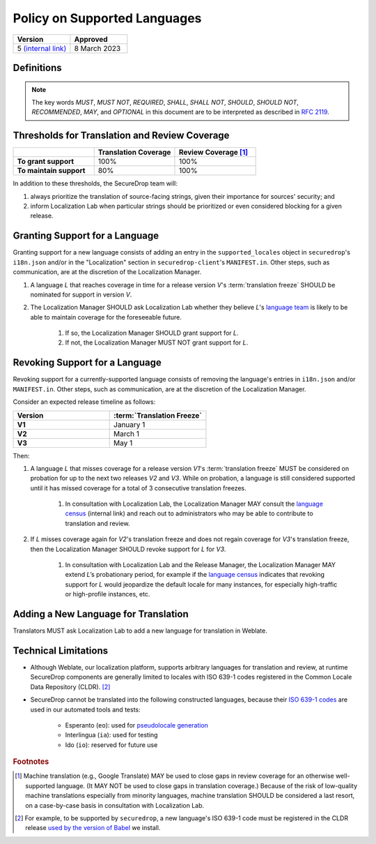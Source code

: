 Policy on Supported Languages
=============================

.. list-table::
   :widths: 50 50
   :header-rows: 1

   * - Version
     - Approved
   * - 5 `(internal link) <https://github.com/freedomofpress/securedrop-engineering/issues/6>`_
     - 8 March 2023


Definitions
-----------

.. note::
   The key words *MUST*, *MUST NOT*, *REQUIRED*, *SHALL*, *SHALL NOT*, *SHOULD*,
   *SHOULD NOT*, *RECOMMENDED*,  *MAY*, and *OPTIONAL* in this document are to be
   interpreted as described in `RFC 2119`_.

.. glossary::

   translation freeze

      The deadline for translations to be reviewed and merged in order to be
      included in a given release.  For SecureDrop, this is :ref:`release day
      <release_day>`.


Thresholds for Translation and Review Coverage
----------------------------------------------

.. list-table::
   :widths: 30 30 30
   :header-rows: 1
   :stub-columns: 1

   * -
     - Translation Coverage
     - Review Coverage [#review_coverage]_
   * - To grant support
     - 100%
     - 100%
   * - To maintain support
     - 80%
     - 100%

In addition to these thresholds, the SecureDrop team will:

#. always prioritize the translation of source-facing strings, given their
   importance for sources' security; and

#. inform Localization Lab when particular strings should be prioritized or
   even considered blocking for a given release.

Granting Support for a Language
-------------------------------

Granting support for a new language consists of adding an entry in the
``supported_locales`` object in ``securedrop``'s ``i18n.json`` and/or in the
"Localization" section in ``securedrop-client``'s ``MANIFEST.in``.  Other steps,
such as communication, are at the discretion of the Localization Manager.

#. A language *L* that reaches coverage in time for a release
   version *V*'s :term:`translation freeze` SHOULD be nominated for support in
   version *V*.

#. The Localization Manager SHOULD ask Localization Lab whether they
   believe *L*'s `language team`_ is likely to be able to maintain coverage for
   the foreseeable future.

        #. If so, the Localization Manager SHOULD grant support for *L*.

        #. If not, the Localization Manager MUST NOT grant support for *L*.

Revoking Support for a Language
-------------------------------

Revoking support for a currently-supported language consists of removing the
language's entries in ``i18n.json`` and/or ``MANIFEST.in``.  Other steps, such
as communication, are at the discretion of the Localization Manager.

Consider an expected release timeline as follows:

.. list-table::
   :widths: 50 50
   :header-rows: 1
   :stub-columns: 1

   * - Version
     - :term:`Translation Freeze`
   * - V1
     - January 1
   * - V2
     - March 1
   * - V3
     - May 1

Then:

#. A language *L* that misses coverage for a release version *V1*'s
   :term:`translation freeze` MUST be considered on probation for up to the next
   two releases *V2* and *V3*.  While on probation, a language is still
   considered supported until it has missed coverage for a total of 3
   consecutive translation freezes.

        #. In consultation with Localization Lab, the Localization
           Manager MAY consult the `language census`_ (internal link) and reach out to
           administrators who may be able to contribute to translation and
           review.

#. If *L* misses coverage again for *V2*'s translation freeze and does not
   regain coverage for *V3*'s translation freeze, then the Localization Manager
   SHOULD revoke support for *L* for *V3*.

        #. In consultation with Localization Lab and the Release
           Manager, the Localization Manager MAY extend *L*’s probationary
           period, for example if the `language census`_ indicates that revoking
           support for *L* would jeopardize the default locale for many
           instances, for especially high-traffic or high-profile instances,
           etc.
           
Adding a New Language for Translation
-------------------------------------

Translators MUST ask Localization Lab to add a new language for translation in
Weblate.

Technical Limitations
---------------------

* Although Weblate, our localization platform, supports arbitrary languages for
  translation and review, at runtime SecureDrop components are generally limited
  to locales with ISO 639-1 codes registered in the Common Locale Data
  Repository (CLDR). [#babel]_

* SecureDrop cannot be translated into the following constructed languages,
  because their `ISO 639-1 codes`_ are used in our automated tools and tests:

   * Esperanto (``eo``): used for `pseudolocale generation
     <https://docs.weblate.org/en/weblate-4.14/admin/addons.html#pseudolocale-generation>`_
   * Interlingua (``ia``): used for testing
   * Ido (``io``): reserved for future use

.. rubric:: Footnotes

.. [#review_coverage] Machine translation (e.g., Google Translate) MAY be used
   to close gaps in review coverage for an otherwise well-supported language.
   (It MAY NOT be used to close gaps in translation coverage.)  Because of the
   risk of low-quality machine translations especially from minority languages,
   machine translation SHOULD be considered a last resort, on a case-by-case
   basis in consultation with Localization Lab.

.. [#babel] For example, to be supported by ``securedrop``, a new language's ISO
   639-1 code must be registered in the CLDR release `used by the version of
   Babel <https://babel.pocoo.org/en/latest/locale.html>`_ we install.

.. _`ISO 639-1 codes`: https://en.wikipedia.org/wiki/Codes_for_constructed_languages
.. _`RFC 2119`: https://datatracker.ietf.org/doc/html/rfc2119
.. _`language census`: https://github.com/freedomofpress/i18n_scan
.. _`language team`: https://wiki.localizationlab.org/index.php/Category:Language_Teams
